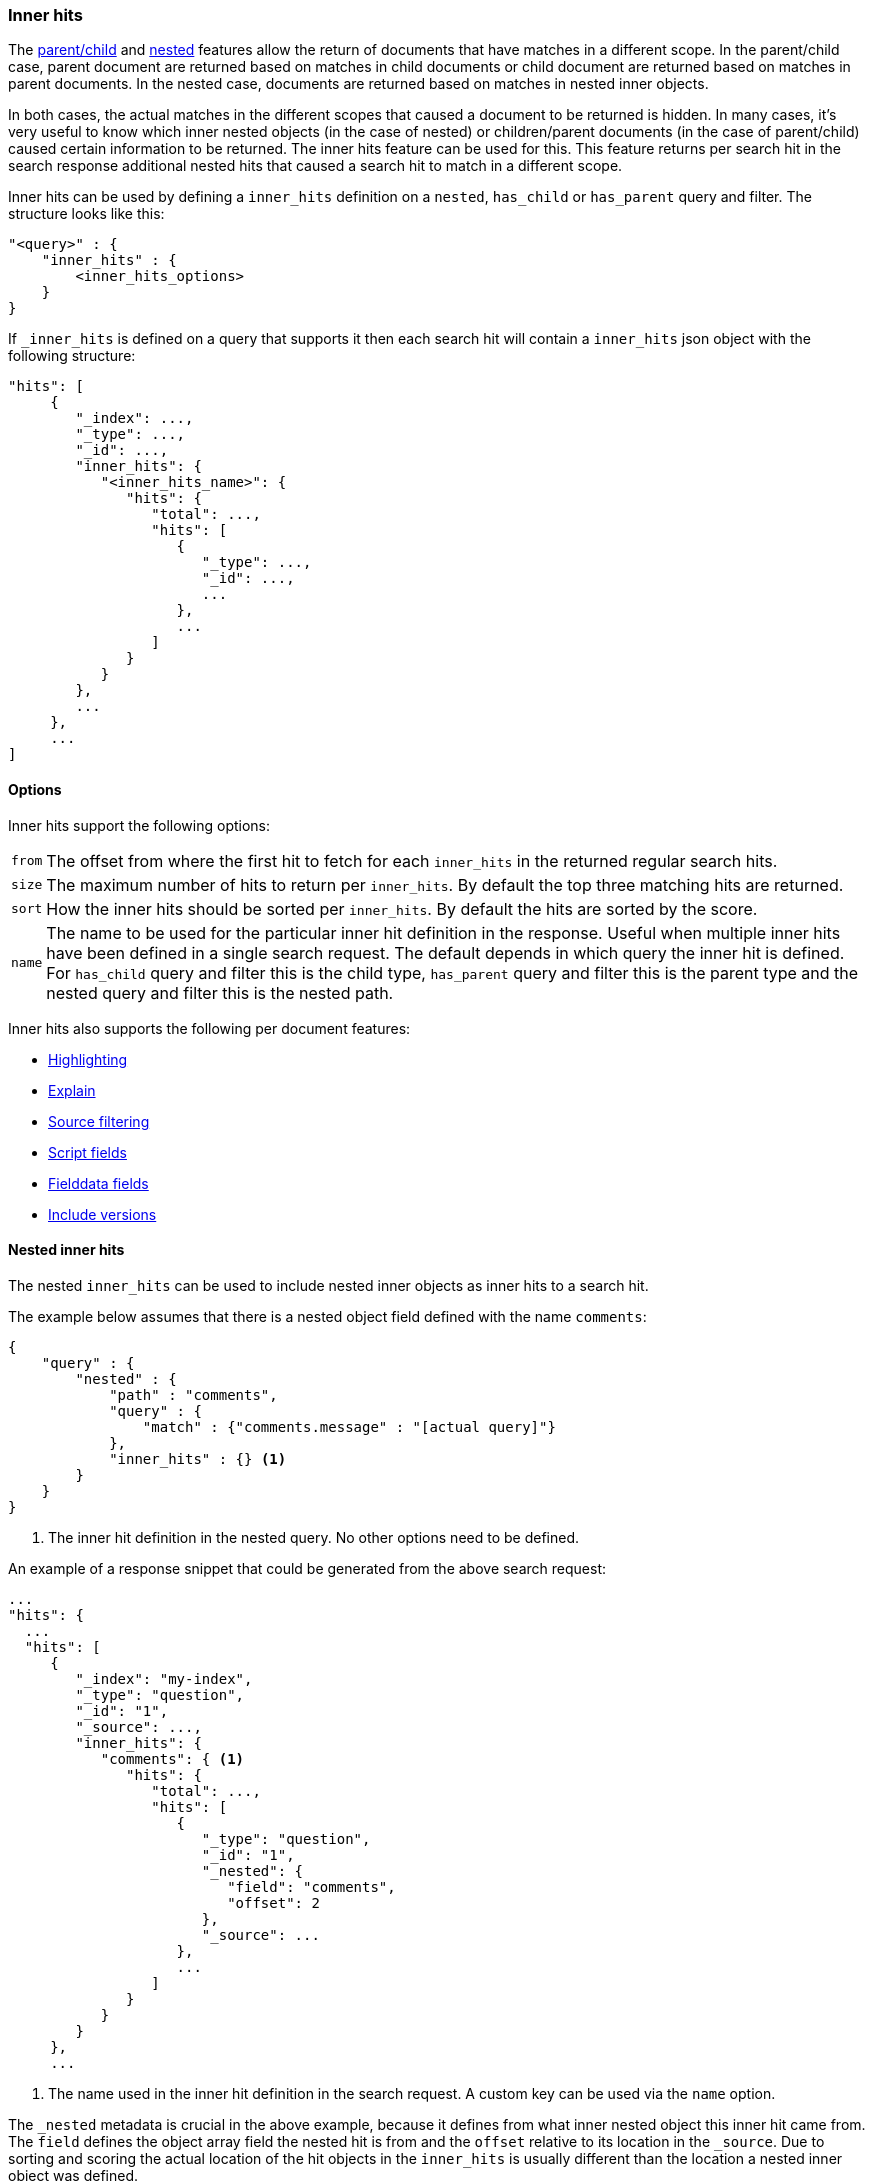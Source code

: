 [[search-request-inner-hits]]
=== Inner hits

The <<mapping-parent-field, parent/child>> and <<nested, nested>> features allow the return of documents that
have matches in a different scope. In the parent/child case, parent document are returned based on matches in child
documents or child document are returned based on matches in parent documents. In the nested case, documents are returned
based on matches in nested inner objects.

In both cases, the actual matches in the different scopes that caused a document to be returned is hidden. In many cases,
it's very useful to know which inner nested objects (in the case of nested) or children/parent documents (in the case
of parent/child) caused certain information to be returned. The inner hits feature can be used for this. This feature
returns per search hit in the search response additional nested hits that caused a search hit to match in a different scope.

Inner hits can be used by defining a `inner_hits` definition on a `nested`, `has_child` or `has_parent` query and filter.
The structure looks like this:

[source,js]
--------------------------------------------------
"<query>" : {
    "inner_hits" : {
        <inner_hits_options>
    }
}
--------------------------------------------------

If `_inner_hits` is defined on a query that supports it then each search hit will contain a `inner_hits` json object with the following structure:

[source,js]
--------------------------------------------------
"hits": [
     {
        "_index": ...,
        "_type": ...,
        "_id": ...,
        "inner_hits": {
           "<inner_hits_name>": {
              "hits": {
                 "total": ...,
                 "hits": [
                    {
                       "_type": ...,
                       "_id": ...,
                       ...
                    },
                    ...
                 ]
              }
           }
        },
        ...
     },
     ...
]
--------------------------------------------------

==== Options

Inner hits support the following options:

[horizontal]
`from`:: The offset from where the first hit to fetch for each `inner_hits` in the returned regular search hits.
`size`:: The maximum number of hits to return per `inner_hits`. By default the top three matching hits are returned.
`sort`:: How the inner hits should be sorted per `inner_hits`. By default the hits are sorted by the score.
`name`:: The name to be used for the particular inner hit definition in the response. Useful when multiple inner hits
         have been defined in a single search request. The default depends in which query the inner hit is defined.
         For `has_child` query and filter this is the child type, `has_parent` query and filter this is the parent type
         and the nested query and filter this is the nested path.

Inner hits also supports the following per document features:

* <<search-request-highlighting,Highlighting>>
* <<search-request-explain,Explain>>
* <<search-request-source-filtering,Source filtering>>
* <<search-request-script-fields,Script fields>>
* <<search-request-fielddata-fields,Fielddata fields>>
* <<search-request-version,Include versions>>

[[nested-inner-hits]]
==== Nested inner hits

The nested `inner_hits` can be used to include nested inner objects as inner hits to a search hit.

The example below assumes that there is a nested object field defined with the name `comments`:

[source,js]
--------------------------------------------------
{
    "query" : {
        "nested" : {
            "path" : "comments",
            "query" : {
                "match" : {"comments.message" : "[actual query]"}
            },
            "inner_hits" : {} <1>
        }
    }
}
--------------------------------------------------

<1> The inner hit definition in the nested query. No other options need to be defined.

An example of a response snippet that could be generated from the above search request:

[source,js]
--------------------------------------------------
...
"hits": {
  ...
  "hits": [
     {
        "_index": "my-index",
        "_type": "question",
        "_id": "1",
        "_source": ...,
        "inner_hits": {
           "comments": { <1>
              "hits": {
                 "total": ...,
                 "hits": [
                    {
                       "_type": "question",
                       "_id": "1",
                       "_nested": {
                          "field": "comments",
                          "offset": 2
                       },
                       "_source": ...
                    },
                    ...
                 ]
              }
           }
        }
     },
     ...
--------------------------------------------------

<1> The name used in the inner hit definition in the search request. A custom key can be used via the `name` option.

The `_nested` metadata is crucial in the above example, because it defines from what inner nested object this inner hit
came from. The `field` defines the object array field the nested hit is from and the `offset` relative to its location
in the `_source`. Due to sorting and scoring the actual location of the hit objects in the `inner_hits` is usually
different than the location a nested inner object was defined.

By default the `_source` is returned also for the hit objects in `inner_hits`, but this can be changed. Either via
`_source` filtering feature part of the source can be returned or be disabled. If stored fields are defined on the
nested level these can also be returned via the `fields` feature.

An important default is that the `_source` returned in hits inside `inner_hits` is relative to the `_nested` metadata.
So in the above example only the comment part is returned per nested hit and not the entire source of the top level
document that contained the the comment.

[[hierarchical-nested-inner-hits]]
==== Hierarchical levels of nested object fields and inner hits.

If a mapping has multiple levels of hierarchical nested object fields each level can be accessed via dot notated path.
For example if there is a `comments` nested field that contains a `votes` nested field and votes should directly be returned
with the the root hits then the following path can be defined:

[source,js]
--------------------------------------------------
{
   "query" : {
      "nested" : {
         "path" : "comments.votes",
         "query" : { ... },
         "inner_hits" : {}
      }
    }
}
--------------------------------------------------

This indirect referencing is only supported for nested inner hits.

[[parent-child-inner-hits]]
==== Parent/child inner hits

The parent/child `inner_hits` can be used to include parent or child

The examples below assumes that there is a `_parent` field mapping in the `comment` type:

[source,js]
--------------------------------------------------
{
    "query" : {
        "has_child" : {
            "type" : "comment",
            "query" : {
                "match" : {"message" : "[actual query]"}
            },
            "inner_hits" : {} <1>
        }
    }
}
--------------------------------------------------

<1> The inner hit definition like in the nested example.

An example of a response snippet that could be generated from the above search request:

[source,js]
--------------------------------------------------
...
"hits": {
  ...
  "hits": [
     {
        "_index": "my-index",
        "_type": "question",
        "_id": "1",
        "_source": ...,
        "inner_hits": {
           "comment": {
              "hits": {
                 "total": ...,
                 "hits": [
                    {
                       "_type": "comment",
                       "_id": "5",
                       "_source": ...
                    },
                    ...
                 ]
              }
           }
        }
     },
     ...
--------------------------------------------------

[[top-level-inner-hits]]
==== top level inner hits

Besides defining inner hits on query and filters, inner hits can also be defined as a top level construct alongside the
`query` and `aggregations` definition. The main reason for using the top level inner hits definition is to let the
inner hits return documents that don't match with the main query. Also inner hits definitions can be nested via the
top level notation. Other then that the inner hit definition inside the query should be used, because that is the most
compact way for defining inner hits.

The following snippet explains the basic structure of inner hits defined at the top level of the search request body:

[source,js]
--------------------------------------------------
"inner_hits" : {
    "<inner_hits_name>" : {
        "<path|type>" : {
            "<path-to-nested-object-field|child-or-parent-type>" : {
                <inner_hits_body>
                [,"inner_hits" : { [<sub_inner_hits>]+ } ]?
            }
        }
    }
    [,"<inner_hits_name_2>" : { ... } ]*
}
--------------------------------------------------

Inside the `inner_hits` definition, first the name if the inner hit is defined then whether the inner_hit
is a nested by defining `path` or a parent/child based definition by defining `type`. The next object layer contains
the name of the nested object field if the inner_hits is nested or the parent or child type if the inner_hit definition
is parent/child based.

Multiple inner hit definitions can be defined in a single request. In the `<inner_hits_body>` any option for features
that `inner_hits` support can be defined. Optionally another `inner_hits` definition can be defined in the `<inner_hits_body>`.

An example that shows the use of nested inner hits via the top level notation:

[source,js]
--------------------------------------------------
{
    "query" : {
        "nested" : {
            "path" : "comments",
            "query" : {
                "match" : {"comments.message" : "[actual query]"}
            }
        }
    },
    "inner_hits" : {
        "comment" : {
            "path" : { <1>
                "comments" : { <2>
                    "query" : {
                        "match" : {"comments.message" : "[different query]"} <3>
                    }
                }
            }
        }
    }
}
--------------------------------------------------

<1> The inner hit definition is nested and requires the `path` option.
<2> The path option refers to the nested object field `comments`
<3> A query that runs to collect the nested inner documents for each search hit returned. If no query is defined all nested
    inner documents will be included belonging to a search hit. This shows that it only make sense to the top level
    inner hit definition if no query or a different query is specified.

Additional options that are only available when using the top level inner hits notation:

[horizontal]
`path`:: Defines the nested scope where hits will be collected from.
`type`:: Defines the parent or child type score where hits will be collected from.
`query`:: Defines the query that will run in the defined nested, parent or child scope to collect and score hits. By default all document in the scope will be matched.

Either `path` or `type` must be defined. The `path` or `type` defines the scope from where hits are fetched and
used as inner hits.
